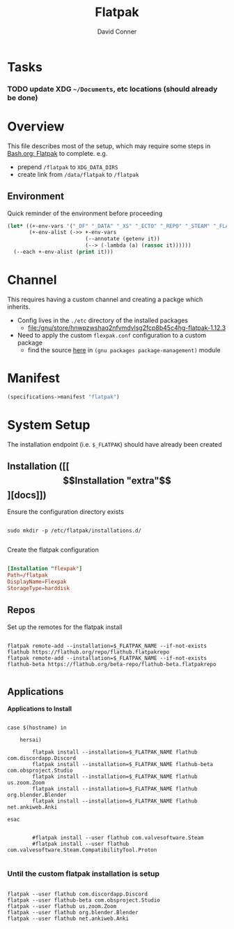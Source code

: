 #+TITLE:     Flatpak
#+AUTHOR:    David Conner
#+EMAIL:     noreply@te.xel.io
#+DESCRIPTION: notes

* Tasks

*** TODO update XDG =~/Documents=, etc locations (should already be done)

* Overview

This file describes most of the setup, which may require some steps
in [[file:Bash.org::*Flatpak][Bash.org: Flatpak]] to complete. e.g.

+ prepend =/flatpak= to =XDG_DATA_DIRS=
+ create link from =/data/flatpak= to =/flatpak=

** Environment

Quick reminder of the environment before proceeding

#+begin_src emacs-lisp :results output
(let* ((+-env-vars '("_DF" "_DATA" "_XS" "_ECTO" "_REPO" "_STEAM" "_FLATPAK" "_FLATPAK_NAME" "DOOMDIR" "_GUIX"))
       (+-env-alist (->> +-env-vars
                         (--annotate (getenv it))
                         (--> (-lambda (a) (rassoc it))))))
  (--each +-env-alist (print it)))
#+end_src

#+RESULTS:
#+begin_example

("/home/dc/.dotfiles" . "_DF")

("/data" . "_DATA")

("/data" . "_XS")

("/data/ecto" . "_ECTO")

("/data/repo" . "_REPO")

("/steam" . "_STEAM")

("/flatpak" . "_FLATPAK")

("flexpak" . "_FLATPAK_NAME")

("/home/dc/.doom.d" . "DOOMDIR")

("/gnu" . "_GUIX")
#+end_example


* Channel

This requires having a custom channel and creating a packge which inherits.

+ Config lives in the =./etc= directory of the installed packages
  -  [[file:/gnu/store/hnwpzwshaq2nfvmdvlsg2fcp8b45c4hg-flatpak-1.12.3][file:/gnu/store/hnwpzwshaq2nfvmdvlsg2fcp8b45c4hg-flatpak-1.12.3]]

+ Need to apply the custom =flexpak.conf= configuration to a custom package
  - find the source [[file:/data/ecto/guix/guix/gnu/packages/package-management.scm][here]] in =(gnu packages package-management)= module

* Manifest

#+begin_src scheme :tangle .config/guix/manifests/flexpak.scm
(specifications->manifest "flatpak")
#+end_src

* System Setup

The installation endpoint (i.e. =$_FLATPAK=) should have already been created

** Installation ([[\[Installation "extra"\]][docs]])

Ensure the configuration directory exists

#+begin_src shell

sudo mkdir -p /etc/flatpak/installations.d/

#+end_src

Create the flatpak configuration

#+begin_example org
#+begin_src conf :tangle /sudo:root@localhost:/etc/flatpak/installations.d/flexpak.conf

[Installation "flexpak"]
Path=/flatpak
DisplayName=Flexpak
StorageType=harddisk

#+end_src
#+end_example

** Repos

Set up the remotes for the flatpak install

#+begin_src shell

flatpak remote-add --installation=$_FLATPAK_NAME --if-not-exists flathub https://flathub.org/repo/flathub.flatpakrepo
flatpak remote-add --installation=$_FLATPAK_NAME --if-not-exists flathub-beta https://flathub.org/beta-repo/flathub-beta.flatpakrepo

#+end_src

#+RESULTS:

** Applications

*Applications to Install*

#+begin_src shell

case $(hostname) in

    hersai)

        flatpak install --installation=$_FLATPAK_NAME flathub com.discordapp.Discord
        flatpak install --installation=$_FLATPAK_NAME flathub-beta com.obsproject.Studio
        flatpak install --installation=$_FLATPAK_NAME flathub us.zoom.Zoom
        flatpak install --installation=$_FLATPAK_NAME flathub org.blender.Blender
        flatpak install --installation=$_FLATPAK_NAME flathub net.ankiweb.Anki

esac


        #flatpak install --user flathub com.valvesoftware.Steam
        #flatpak install --user flathub com.valvesoftware.Steam.CompatibilityTool.Proton

#+end_src

*** Until the custom flatpak installation is setup

#+begin_src shell

flatpak --user flathub com.discordapp.Discord
flatpak --user flathub-beta com.obsproject.Studio
flatpak --user flathub us.zoom.Zoom
flatpak --user flathub org.blender.Blender
flatpak --user flathub net.ankiweb.Anki

#+end_src

